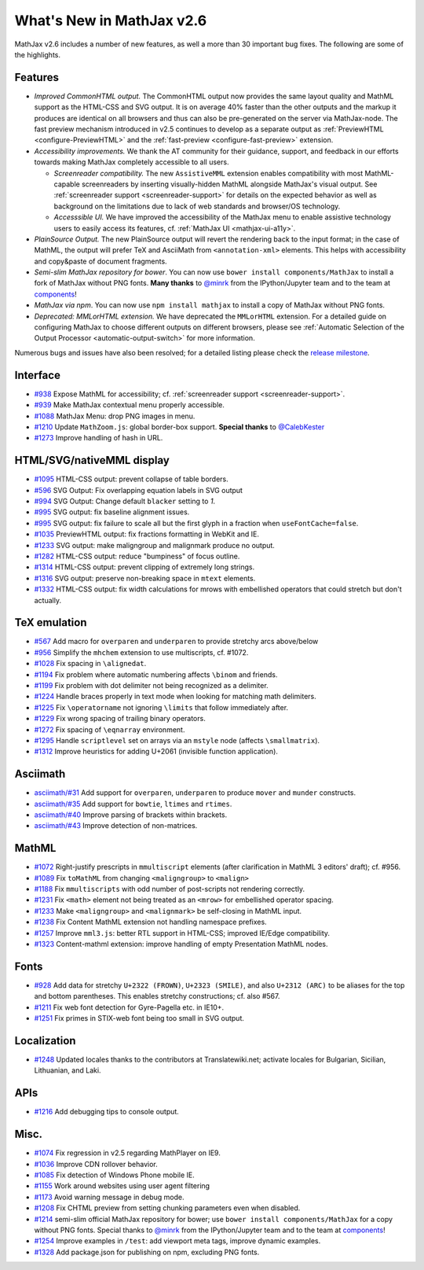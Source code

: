 .. _whats-new-2.6:

**************************
What's New in MathJax v2.6
**************************

MathJax v2.6 includes a number of new features, as well a more than 30 important bug fixes. The following are some of the highlights.

Features
--------

* *Improved CommonHTML output.* The CommonHTML output now provides the same layout quality and MathML support as the HTML-CSS and SVG output. It is on average 40% faster than the other outputs and the markup it produces are identical on all browsers and thus can also be pre-generated on the server via MathJax-node. The fast preview mechanism introduced in v2.5 continues to develop as a separate output as :ref:`PreviewHTML <configure-PreviewHTML>` and the :ref:`fast-preview <configure-fast-preview>` extension.
* *Accessibility improvements.* We thank the AT community for their guidance, support, and feedback in our efforts towards making MathJax completely accessible to all users.

  * *Screenreader compatibility.* The new ``AssistiveMML`` extension enables compatibility with most MathML-capable screenreaders by inserting visually-hidden MathML alongside MathJax's visual output. See :ref:`screenreader support <screenreader-support>` for details on the expected behavior as well as background on the limitations due to lack of web standards and browser/OS technology.
  * *Accesssible UI.* We have improved the accessibility of the MathJax menu to enable assistive technology users to easily access its features, cf. :ref:`MathJax UI <mathjax-ui-a11y>`.
* *PlainSource Output.* The new PlainSource output will revert the rendering back to the input format; in the case of MathML, the output will prefer TeX and AsciiMath from ``<annotation-xml>`` elements. This helps with accessibility and copy&paste of document fragments.
* *Semi-slim MathJax repository for bower*. You can now use ``bower install components/MathJax`` to install a fork of MathJax without PNG fonts. **Many thanks** to `@minrk <https://github.com/minrk>`__ from the IPython/Jupyter team and to the team at `components <https://github.com/components>`__!
* *MathJax via npm*. You can now use ``npm install mathjax`` to install a copy of MathJax without PNG fonts.
* *Deprecated: MMLorHTML extension.* We have deprecated the ``MMLorHTML`` extension. For a detailed guide on configuring MathJax to choose different outputs on different browsers, please see :ref:`Automatic Selection of the Output Processor <automatic-output-switch>` for more information.

Numerous bugs and issues have also been resolved; for a detailed listing please check the `release milestone <https://github.com/mathjax/MathJax/issues?q=milestone%3A%22MathJax+v2.6%22+is%3Aclosed>`__.


Interface
---------

*   `#938 <https://github.com/mathjax/MathJax/issues/938>`__ Expose MathML for accessibility; cf. :ref:`screenreader support <screenreader-support>`.
*   `#939 <https://github.com/mathjax/MathJax/issues/939>`__ Make MathJax contextual menu properly accessible.
*   `#1088 <https://github.com/mathjax/MathJax/issues/1088>`__  MathJax Menu: drop PNG images in menu.
*   `#1210 <https://github.com/mathjax/MathJax/issues/1210>`__  Update ``MathZoom.js``: global border-box support. **Special thanks** to `@CalebKester <https://github.com/CalebKester>`__
*   `#1273 <https://github.com/mathjax/MathJax/issues/1273>`__  Improve handling of hash in URL.


HTML/SVG/nativeMML display
------------------------------

*   `#1095 <https://github.com/mathjax/MathJax/issues/1095>`__ HTML-CSS output: prevent collapse of table borders.
*   `#596 <https://github.com/mathjax/MathJax/issues/596>`__ SVG Output: Fix overlapping equation labels in SVG output
*   `#994 <https://github.com/mathjax/MathJax/issues/994>`__ SVG Output: Change default ``blacker`` setting to `1`.
*   `#995 <https://github.com/mathjax/MathJax/issues/995>`__ SVG output: fix baseline alignment issues.
*   `#995 <https://github.com/mathjax/MathJax/issues/995>`__ SVG output: fix failure to scale all but the first glyph in a fraction when ``useFontCache=false``.
*   `#1035  <https://github.com/mathjax/MathJax/issues/1035>`__ PreviewHTML output: fix fractions formatting in WebKit and IE.
*   `#1233  <https://github.com/mathjax/MathJax/issues/1233>`__ SVG output: make maligngroup and malignmark produce no output.
*   `#1282  <https://github.com/mathjax/MathJax/issues/1282>`__ HTML-CSS output: reduce "bumpiness" of focus outline.
*   `#1314  <https://github.com/mathjax/MathJax/issues/1314>`__ HTML-CSS output: prevent clipping of extremely long strings.
*   `#1316  <https://github.com/mathjax/MathJax/issues/1316>`__ SVG output: preserve non-breaking space in ``mtext`` elements.
*   `#1332  <https://github.com/mathjax/MathJax/issues/1332>`__ HTML-CSS output: fix width calculations for mrows with embellished operators  that could stretch but don't actually.

TeX emulation
-------------

*   `#567 <https://github.com/mathjax/MathJax/issues/567>`__ Add macro for ``overparen`` and ``underparen`` to provide stretchy arcs above/below
*   `#956 <https://github.com/mathjax/MathJax/issues/956>`__ Simplify the ``mhchem`` extension to use multiscripts, cf. #1072.
*   `#1028 <https://github.com/mathjax/MathJax/issues/1028>`__ Fix spacing in ``\alignedat``.
*   `#1194 <https://github.com/mathjax/MathJax/issues/1194>`__ Fix problem where automatic numbering affects ``\binom`` and friends.
*   `#1199 <https://github.com/mathjax/MathJax/issues/1199>`__ Fix problem with dot delimiter not being recognized as a delimiter.
*   `#1224 <https://github.com/mathjax/MathJax/issues/1224>`__ Handle braces properly in text mode when looking for matching math delimiters.
*   `#1225 <https://github.com/mathjax/MathJax/issues/1225>`__ Fix ``\operatorname`` not ignoring ``\limits`` that follow immediately after.
*   `#1229 <https://github.com/mathjax/MathJax/issues/1229>`__ Fix wrong spacing of trailing binary operators.
*   `#1272 <https://github.com/mathjax/MathJax/issues/1272>`__ Fix spacing of ``\eqnarray`` environment.
*   `#1295 <https://github.com/mathjax/MathJax/issues/1295>`__ Handle ``scriptlevel`` set on arrays via an ``mstyle`` node (affects ``\smallmatrix``).
*   `#1312 <https://github.com/mathjax/MathJax/issues/1312>`__ Improve heuristics for adding U+2061 (invisible function application).

Asciimath
---------

* `asciimath/#31 <https://github.com/asciimath/asciimathml/issues/31>`__ Add support for ``overparen``, ``underparen`` to produce ``mover`` and ``munder`` constructs.
* `asciimath/#35 <https://github.com/asciimath/asciimathml/issues/35>`__ Add support for ``bowtie``, ``ltimes`` and ``rtimes``.
* `asciimath/#40 <https://github.com/asciimath/asciimathml/issues/40>`__ Improve parsing of brackets within brackets.
* `asciimath/#43 <https://github.com/asciimath/asciimathml/issues/43>`__ Improve detection of non-matrices.


MathML
------

*   `#1072 <https://github.com/mathjax/MathJax/issues/1072>`__ Right-justify prescripts in ``mmultiscript`` elements (after clarification in MathML 3 editors' draft); cf. #956.
*   `#1089  <https://github.com/mathjax/MathJax/issues/1089>`__ Fix ``toMathML`` from changing ``<maligngroup>`` to ``<malign>``
*   `#1188  <https://github.com/mathjax/MathJax/issues/1188>`__ Fix ``mmultiscripts`` with odd number of post-scripts not rendering correctly.
*   `#1231  <https://github.com/mathjax/MathJax/issues/1231>`__ Fix ``<math>`` element not being treated as an ``<mrow>`` for embellished operator spacing.
*   `#1233  <https://github.com/mathjax/MathJax/issues/1233>`__ Make ``<maligngroup>`` and ``<malignmark>`` be self-closing in MathML input.
*   `#1238  <https://github.com/mathjax/MathJax/issues/1238>`__ Fix Content MathML extension not handling namespace prefixes.
*   `#1257  <https://github.com/mathjax/MathJax/issues/1257>`__ Improve ``mml3.js``: better RTL support in HTML-CSS; improved IE/Edge compatibility.
*   `#1323  <https://github.com/mathjax/MathJax/issues/1323>`__ Content-mathml extension: improve handling of empty Presentation MathML nodes.

Fonts
-----

*   `#928 <https://github.com/mathjax/MathJax/issues/928>`__ Add data for stretchy ``U+2322 (FROWN)``, ``U+2323 (SMILE)``, and also ``U+2312 (ARC)`` to be aliases for the top and bottom parentheses. This enables stretchy constructions; cf. also #567.
*   `#1211 <https://github.com/mathjax/MathJax/issues/1211>`__ Fix web font detection for Gyre-Pagella etc. in IE10+.
*   `#1251 <https://github.com/mathjax/MathJax/issues/1251>`__ Fix primes in STIX-web font being too small in SVG output.

Localization
------------

*   `#1248 <https://github.com/mathjax/MathJax/issues/1248>`__ Updated locales thanks to the contributors at Translatewiki.net; activate locales for Bulgarian, Sicilian, Lithuanian, and Laki.

APIs
-----

*   `#1216 <https://github.com/mathjax/MathJax/issues/1216>`__ Add debugging tips to console output.

Misc.
-----

*   `#1074 <https://github.com/mathjax/MathJax/issues/1074>`__ Fix regression in v2.5 regarding MathPlayer on IE9.
*   `#1036  <https://github.com/mathjax/MathJax/issues/1036>`__ Improve CDN rollover behavior.
*   `#1085 <https://github.com/mathjax/MathJax/issues/1085>`__ Fix detection of Windows Phone mobile IE.
*   `#1155 <https://github.com/mathjax/MathJax/issues/1155>`__ Work around websites using user agent filtering
*   `#1173 <https://github.com/mathjax/MathJax/issues/1173>`__ Avoid warning message in debug mode.
*   `#1208 <https://github.com/mathjax/MathJax/issues/1208>`__ Fix CHTML preview from setting chunking parameters even when disabled.
*   `#1214 <https://github.com/mathjax/MathJax/issues/1214>`__ semi-slim official MathJax repository for bower; use ``bower install components/MathJax`` for a copy without PNG fonts. Special thanks to `@minrk <https://github.com/minrk>`__ from the IPython/Jupyter team and to the team at `components <https://github.com/components>`__!
*   `#1254 <https://github.com/mathjax/MathJax/issues/1254>`__ Improve examples in ``/test``: add viewport meta tags, improve dynamic examples.
*   `#1328 <https://github.com/mathjax/MathJax/issues/1328>`__ Add package.json for publishing on npm, excluding PNG fonts.

